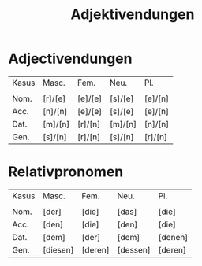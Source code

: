 #+TITLE: Adjektivendungen

* Adjectivendungen

| Kasus | Masc.   | Fem.    | Neu.    | Pl.     |
|       |         |         |         |         |
| Nom.  | [r]/[e] | [e]/[e] | [s]/[e] | [e]/[n] |
| Acc.  | [n]/[n] | [e]/[e] | [s]/[e] | [e]/[n] |
| Dat.  | [m]/[n] | [r]/[n] | [m]/[n] | [n]/[n] |
| Gen.  | [s]/[n] | [r]/[n] | [s]/[n] | [r]/[n] |

* Relativpronomen

| Kasus | Masc.    | Fem.    | Neu.     | Pl.     |
|       |          |         |          |         |
| Nom.  | [der]    | [die]   | [das]    | [die]   |
| Acc.  | [den]    | [die]   | [den]    | [die]   |
| Dat.  | [dem]    | [der]   | [dem]    | [denen] |
| Gen.  | [diesen] | [deren] | [dessen] | [deren] |

